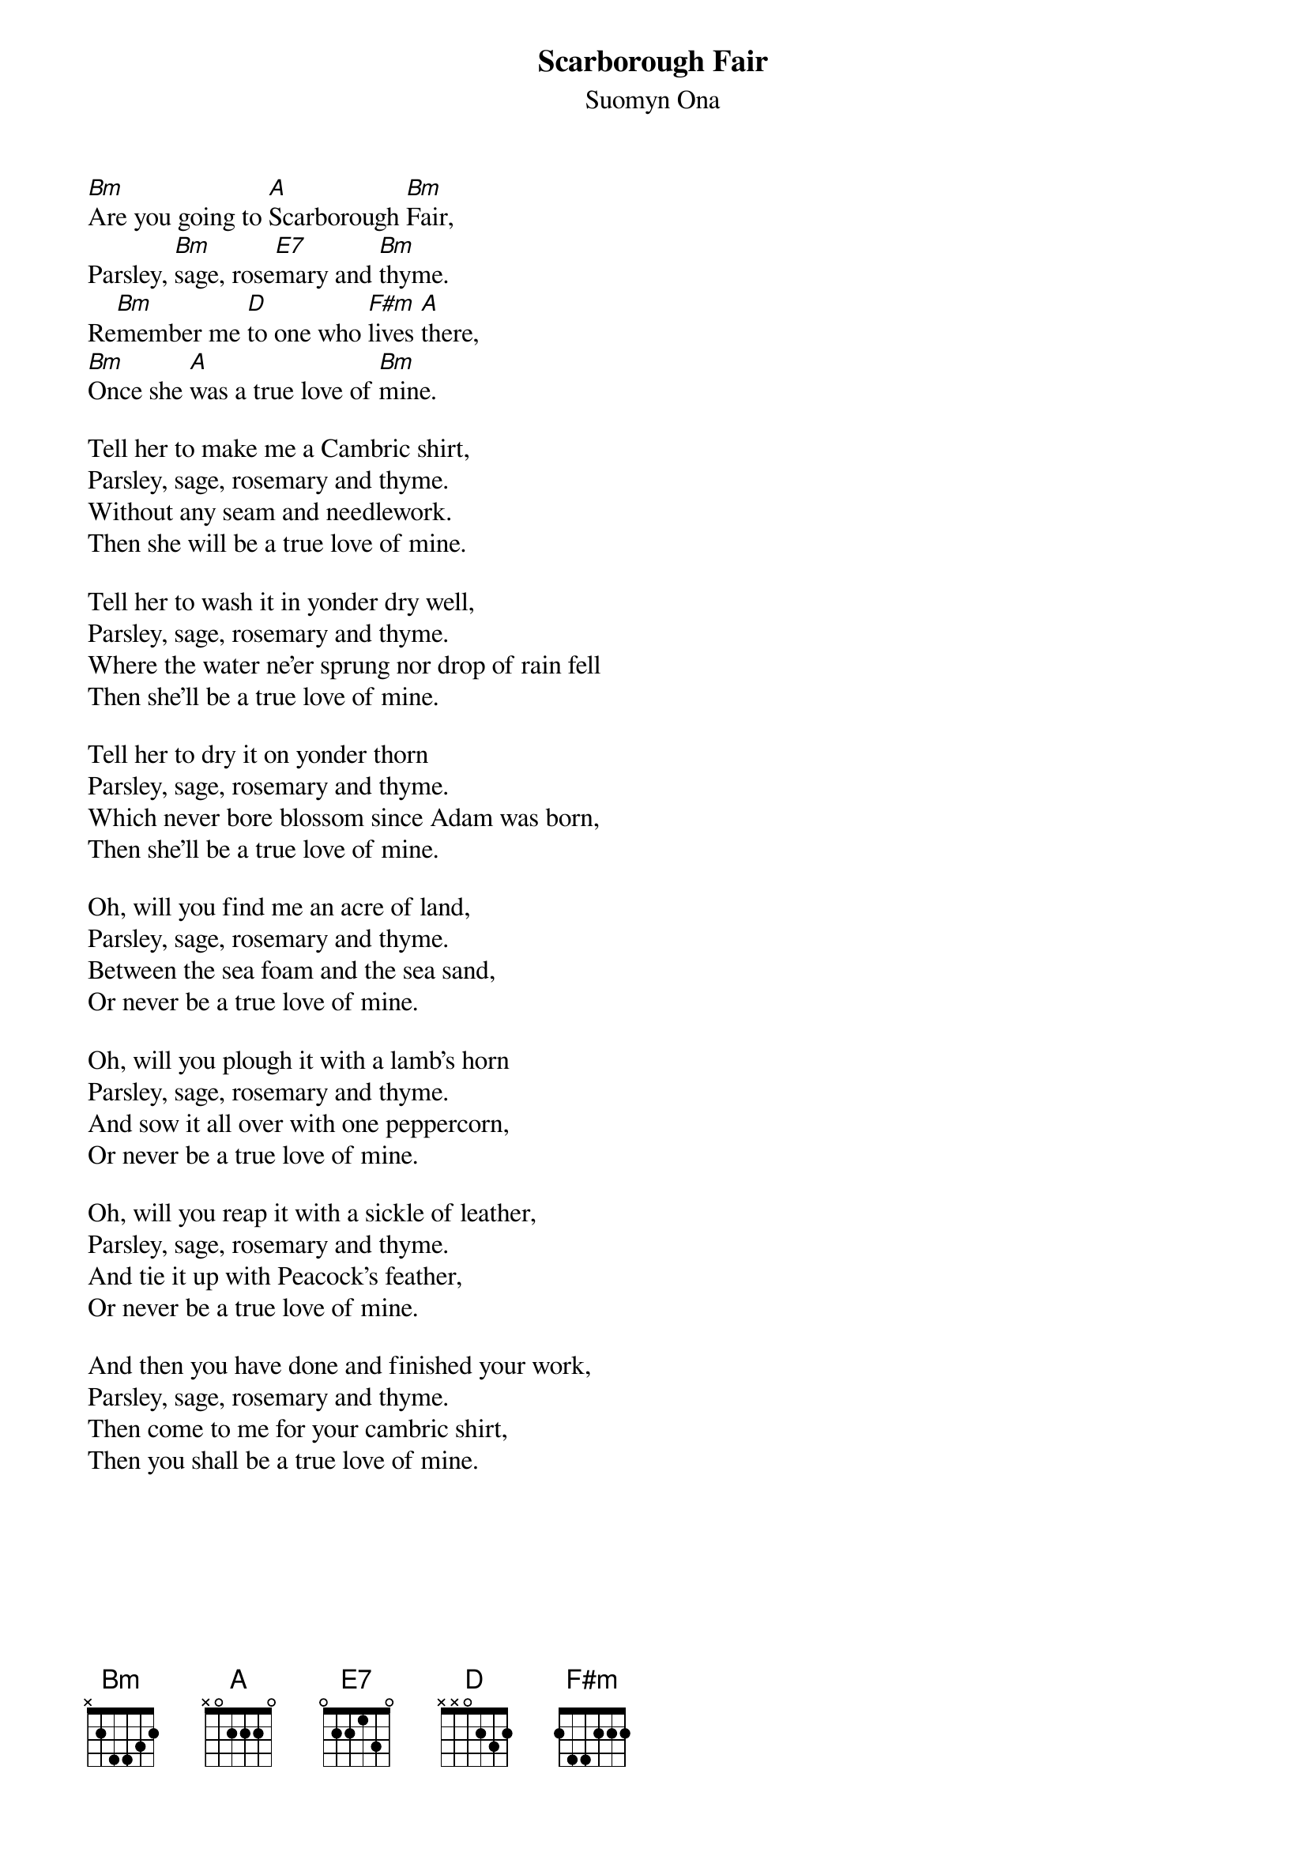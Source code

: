 # Morten Kringelbach
{t:Scarborough Fair}
{st:Suomyn Ona}

[Bm]Are you going to [A]Scarborough [Bm]Fair,
Parsley, [Bm]sage, rose[E7]mary and [Bm]thyme.
Re[Bm]member me [D]to one who [F#m]lives [A]there,
[Bm]Once she [A]was a true love of [Bm]mine.

Tell her to make me a Cambric shirt,
Parsley, sage, rosemary and thyme.
Without any seam and needlework.
Then she will be a true love of mine.

Tell her to wash it in yonder dry well,
Parsley, sage, rosemary and thyme.
Where the water ne'er sprung nor drop of rain fell
Then she'll be a true love of mine.

Tell her to dry it on yonder thorn
Parsley, sage, rosemary and thyme.
Which never bore blossom since Adam was born,
Then she'll be a true love of mine.

Oh, will you find me an acre of land,
Parsley, sage, rosemary and thyme.
Between the sea foam and the sea sand,
Or never be a true love of mine.

Oh, will you plough it with a lamb's horn
Parsley, sage, rosemary and thyme.
And sow it all over with one peppercorn,
Or never be a true love of mine.

Oh, will you reap it with a sickle of leather,
Parsley, sage, rosemary and thyme.
And tie it up with Peacock's feather,
Or never be a true love of mine.

And then you have done and finished your work,
Parsley, sage, rosemary and thyme.
Then come to me for your cambric shirt,
Then you shall be a true love of mine.


